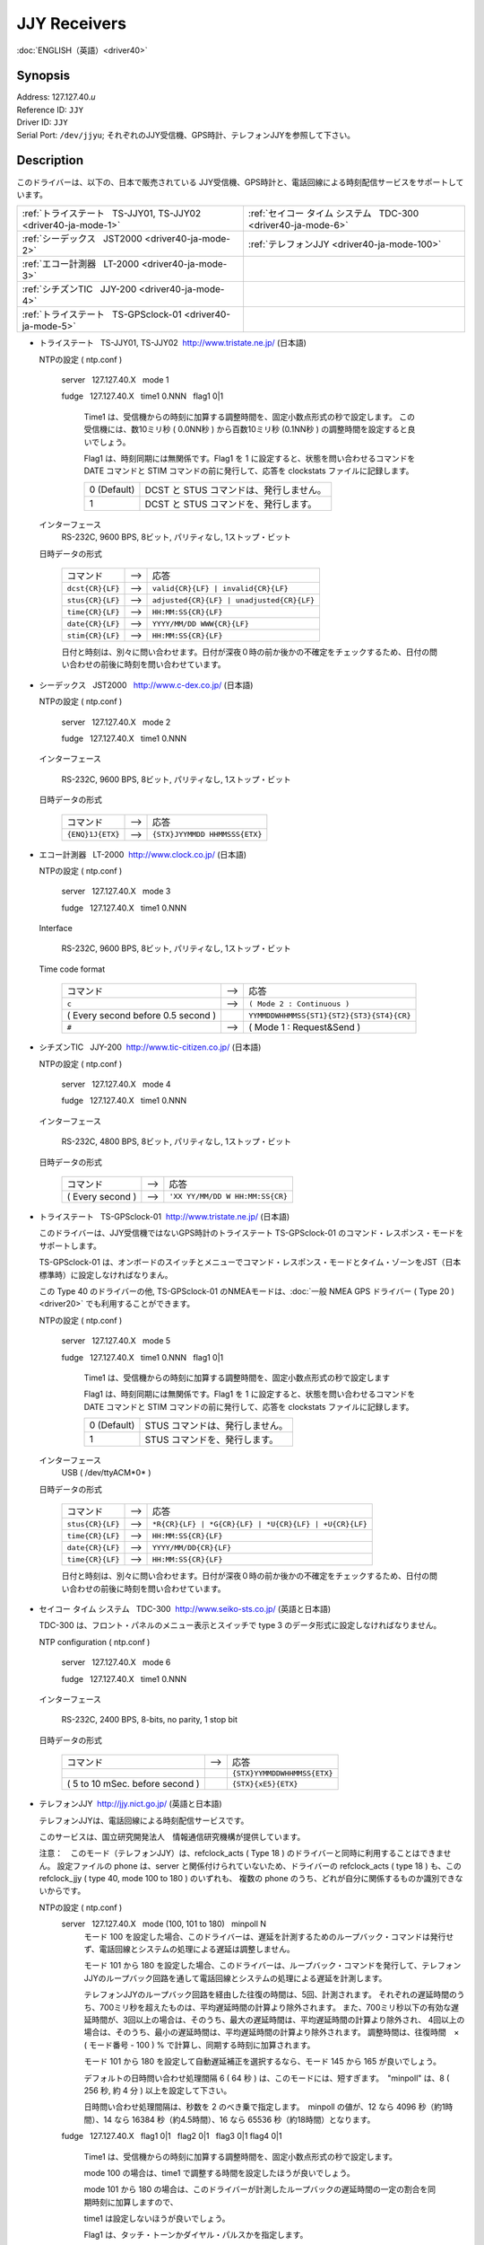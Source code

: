 JJY Receivers
=============

:doc:`ENGLISH（英語）<driver40>`

Synopsis
--------

| Address: 127.127.40.\ *u*
| Reference ID: ``JJY``
| Driver ID: ``JJY``
| Serial Port: ``/dev/jjyu``;
  それぞれのJJY受信機、GPS時計、テレフォンJJYを参照して下さい。

Description
-----------

このドライバーは、以下の、日本で販売されている
JJY受信機、GPS時計と、電話回線による時刻配信サービスをサポートしています。

+------------------------------------------------------------------+------------------------------------------------------------------+
| :ref:`トライステート   TS-JJY01, TS-JJY02 <driver40-ja-mode-1>`  | :ref:`セイコー タイム システム   TDC-300 <driver40-ja-mode-6>`   |
+------------------------------------------------------------------+------------------------------------------------------------------+
| :ref:`シーデックス   JST2000 <driver40-ja-mode-2>`               | :ref:`テレフォンJJY <driver40-ja-mode-100>`                      |
+------------------------------------------------------------------+------------------------------------------------------------------+
| :ref:`エコー計測器   LT-2000 <driver40-ja-mode-3>`               |                                                                  |
+------------------------------------------------------------------+------------------------------------------------------------------+
| :ref:`シチズンTIC   JJY-200 <driver40-ja-mode-4>`                |                                                                  |
+------------------------------------------------------------------+------------------------------------------------------------------+
| :ref:`トライステート   TS-GPSclock-01 <driver40-ja-mode-5>`      |                                                                  |
+------------------------------------------------------------------+------------------------------------------------------------------+

.. _driver40-ja-mode-1:

-  トライステート   TS-JJY01, TS-JJY02  http://www.tristate.ne.jp/ (日本語)

   NTPの設定 ( ntp.conf )

       server   127.127.40.X   mode 1

       fudge   127.127.40.X   time1 0.NNN   flag1 0\|1

           Time1 は、受信機からの時刻に加算する調整時間を、固定小数点形式の秒で設定します。
           この受信機には、数10ミリ秒 ( 0.0NN秒 ) から百数10ミリ秒 (0.1NN秒 ) の調整時間を設定すると良いでしょう。

           Flag1 は、時刻同期には無関係です。Flag1 を 1
           に設定すると、状態を問い合わせるコマンドを DATE コマンドと
           STIM コマンドの前に発行して、応答を clockstats
           ファイルに記録します。

           +---------------+-------------------------------------------+
           | 0 (Default)   | DCST と STUS コマンドは、発行しません。   |
           +---------------+-------------------------------------------+
           | 1             | DCST と STUS コマンドを、発行します。     |
           +---------------+-------------------------------------------+

   インターフェース
       RS-232C, 9600 BPS, 8ビット, パリティなし, 1ストップ・ビット


   日時データの形式

       +--------------------+---------+---------------------------------------------+
       | コマンド           |  -->    | 応答                                        |
       +--------------------+---------+---------------------------------------------+
       | ``dcst{CR}{LF}``   |  -->    | ``valid{CR}{LF} | invalid{CR}{LF}``         |
       +--------------------+---------+---------------------------------------------+
       | ``stus{CR}{LF}``   |  -->    | ``adjusted{CR}{LF} | unadjusted{CR}{LF}``   |
       +--------------------+---------+---------------------------------------------+
       | ``time{CR}{LF}``   |  -->    | ``HH:MM:SS{CR}{LF}``                        |
       +--------------------+---------+---------------------------------------------+
       | ``date{CR}{LF}``   |  -->    | ``YYYY/MM/DD WWW{CR}{LF}``                  |
       +--------------------+---------+---------------------------------------------+
       | ``stim{CR}{LF}``   |  -->    | ``HH:MM:SS{CR}{LF}``                        |
       +--------------------+---------+---------------------------------------------+

       日付と時刻は、別々に問い合わせます。日付が深夜０時の前か後かの不確定をチェックするため、日付の問い合わせの前後に時刻を問い合わせています。

.. _driver40-ja-mode-2:

-  シーデックス   JST2000   http://www.c-dex.co.jp/ (日本語)

   NTPの設定 ( ntp.conf )

      server   127.127.40.X   mode 2

      fudge   127.127.40.X   time1 0.NNN

   インターフェース

      RS-232C, 9600 BPS, 8ビット, パリティなし, 1ストップ・ビット

   日時データの形式

       +--------------------+---------+---------------------------------------------+
       | コマンド           |  -->    | 応答                                        |
       +--------------------+---------+---------------------------------------------+
       | ``{ENQ}1J{ETX}``   |  -->    | ``{STX}JYYMMDD HHMMSSS{ETX}``               |
       +--------------------+---------+---------------------------------------------+

.. _driver40-ja-mode-3:

-  エコー計測器   LT-2000  http://www.clock.co.jp/ (日本語)

   NTPの設定 ( ntp.conf )

      server   127.127.40.X   mode 3

      fudge   127.127.40.X   time1 0.NNN

   Interface

      RS-232C, 9600 BPS, 8ビット, パリティなし, 1ストップ・ビット

   Time code format

       +------------------------------------+---------+-------------------------------------------+
       | コマンド                           |  -->    | 応答                                      |
       +------------------------------------+---------+-------------------------------------------+
       | ``c``                              |  -->    | ``( Mode 2 : Continuous )``               |
       +------------------------------------+---------+-------------------------------------------+
       | ( Every second before 0.5 second ) |         | ``YYMMDDWHHMMSS{ST1}{ST2}{ST3}{ST4}{CR}`` |
       +------------------------------------+---------+-------------------------------------------+
       | ``#``                              |  -->    | ( Mode 1 : Request&Send )                 |
       +------------------------------------+---------+-------------------------------------------+

.. _driver40-ja-mode-4:

-  シチズンTIC   JJY-200  http://www.tic-citizen.co.jp/ (日本語)

   NTPの設定 ( ntp.conf )

      server   127.127.40.X   mode 4

      fudge   127.127.40.X   time1 0.NNN

   インターフェース

      RS-232C, 4800 BPS, 8ビット, パリティなし, 1ストップ・ビット

   日時データの形式

       +--------------------+---------+---------------------------------------------+
       | コマンド           |  -->    | 応答                                        |
       +--------------------+---------+---------------------------------------------+
       | ( Every second )   |  -->    | ``'XX YY/MM/DD W HH:MM:SS{CR}``             |
       +--------------------+---------+---------------------------------------------+

.. _driver40-ja-mode-5:

-  トライステート   TS-GPSclock-01  http://www.tristate.ne.jp/ (日本語)

   このドライバーは、JJY受信機ではないGPS時計のトライステート
   TS-GPSclock-01 のコマンド・レスポンス・モードをサポートします。

   TS-GPSclock-01
   は、オンボードのスイッチとメニューでコマンド・レスポンス・モードとタイム・ゾーンをJST（日本標準時）に設定しなければなりまん。

   この Type 40 のドライバーの他, TS-GPSclock-01
   のNMEAモードは、:doc:`一般 NMEA GPS
   ドライバー ( Type 20 ) <driver20>`
   でも利用することができます。

   NTPの設定 ( ntp.conf )

       server   127.127.40.X   mode 5

       fudge   127.127.40.X   time1 0.NNN   flag1 0\|1

           Time1
           は、受信機からの時刻に加算する調整時間を、固定小数点形式の秒で設定します

           Flag1 は、時刻同期には無関係です。Flag1 を 1
           に設定すると、状態を問い合わせるコマンドを DATE コマンドと
           STIM コマンドの前に発行して、応答を clockstats
           ファイルに記録します。

           +---------------+-----------------------------------+
           | 0 (Default)   | STUS コマンドは、発行しません。   |
           +---------------+-----------------------------------+
           | 1             | STUS コマンドを、発行します。     |
           +---------------+-----------------------------------+

   インターフェース
       USB ( /dev/ttyACM*0* )

   日時データの形式

       +--------------------+---------+---------------------------------------------------------+
       | コマンド           |  -->    | 応答                                                    |
       +--------------------+---------+---------------------------------------------------------+
       | ``stus{CR}{LF}``   |  -->    | ``*R{CR}{LF} | *G{CR}{LF} | *U{CR}{LF} | +U{CR}{LF}``   |
       +--------------------+---------+---------------------------------------------------------+
       | ``time{CR}{LF}``   |  -->    | ``HH:MM:SS{CR}{LF}``                                    |
       +--------------------+---------+---------------------------------------------------------+
       | ``date{CR}{LF}``   |  -->    | ``YYYY/MM/DD{CR}{LF}``                                  |
       +--------------------+---------+---------------------------------------------------------+
       | ``time{CR}{LF}``   |  -->    | ``HH:MM:SS{CR}{LF}``                                    |
       +--------------------+---------+---------------------------------------------------------+

       日付と時刻は、別々に問い合わせます。日付が深夜０時の前か後かの不確定をチェックするため、日付の問い合わせの前後に時刻を問い合わせています。

.. _driver40-ja-mode-6:

-  セイコー タイム システム   TDC-300  http://www.seiko-sts.co.jp/ (英語と日本語)

   TDC-300 は、フロント・パネルのメニュー表示とスイッチで type 3
   のデータ形式に設定しなければなりません。

   NTP configuration ( ntp.conf )

      server   127.127.40.X   mode 6

      fudge   127.127.40.X   time1 0.NNN

   インターフェース

      RS-232C, 2400 BPS, 8-bits, no parity, 1 stop bit

   日時データの形式

       +---------------------------------+---------+-----------------------------+
       | コマンド                        |  -->    | 応答                        |
       +---------------------------------+---------+-----------------------------+
       |                                 |         | ``{STX}YYMMDDWHHMMSS{ETX}`` |
       +---------------------------------+---------+-----------------------------+
       | ( 5 to 10 mSec. before second ) |         | ``{STX}{xE5}{ETX}``         |
       +---------------------------------+---------+-----------------------------+

.. _driver40-ja-mode-100:

-  テレフォンJJY  http://jjy.nict.go.jp/ (英語と日本語)

   テレフォンJJYは、電話回線による時刻配信サービスです。

   このサービスは、国立研究開発法人　情報通信研究機構が提供しています。

   注意：　このモード（テレフォンJJY）は、refclock\_acts ( Type 18 )
   のドライバーと同時に利用することはできません。 設定ファイルの phone
   は、server と関係付けられていないため、ドライバーの refclock\_acts (
   type 18 ) も、この refclock\_jjy ( type 40, mode 100 to 180 )
   のいずれも、 複数の phone
   のうち、どれが自分に関係するものか識別できないからです。

   NTPの設定 ( ntp.conf )
       server   127.127.40.X   mode (100, 101 to 180)   minpoll N
           モード 100
           を設定した場合、このドライバーは、遅延を計測するためのループバック・コマンドは発行せず、電話回線とシステムの処理による遅延は調整しません。

           モード 101 から 180
           を設定した場合、このドライバーは、ループバック・コマンドを発行して、テレフォンJJYのループバック回路を通して電話回線とシステムの処理による遅延を計測します。

           テレフォンJJYのループバック回路を経由した往復の時間は、5回、計測されます。
           それぞれの遅延時間のうち、700ミリ秒を超えたものは、平均遅延時間の計算より除外されます。
           また、700ミリ秒以下の有効な遅延時間が、3回以上の場合は、そのうち、最大の遅延時間は、平均遅延時間の計算より除外され、
           4回以上の場合は、そのうち、最小の遅延時間は、平均遅延時間の計算より除外されます。
           調整時間は、往復時間　×　( モード番号 - 100 ) %
           で計算し、同期する時刻に加算されます。

           モード 101 から 180
           を設定して自動遅延補正を選択するなら、モード 145 から 165
           が良いでしょう。

           デフォルトの日時問い合わせ処理間隔 6 ( 64 秒 )
           は、このモードには、短すぎます。　"minpoll" は、8 ( 256 秒,
           約 4 分 ) 以上を設定して下さい。

           日時問い合わせ処理間隔は、秒数を 2
           のべき乗で指定します。　minpoll の値が、12 なら 4096
           秒（約1時間）、14 なら 16384 秒（約4.5時間）、16 なら 65536
           秒（約18時間）となります。

       fudge   127.127.40.X   flag1 0\|1   flag2 0\|1   flag3 0\|1  
       flag4 0\|1

           Time1
           は、受信機からの時刻に加算する調整時間を、固定小数点形式の秒で設定します。

           mode 100 の場合は、time1
           で調整する時間を設定したほうが良いでしょう。

           mode 101 から 180
           の場合は、このドライバーが計測したループバックの遅延時間の一定の割合を同期時刻に加算しますので、

           time1 は設定しないほうが良いでしょう。

           Flag1 は、タッチ・トーンかダイヤル・パルスかを指定します。

           +---------------+--------------------+----------------+
           | 0 (Default)   | タッチ・トーン     | ATDWTnn...nn   |
           +---------------+--------------------+----------------+
           | 1             | ダイヤル・パルス   | ATDWPnn...nn   |
           +---------------+--------------------+----------------+


           Flag2 は、エラー訂正プロトコルを指定します。


           +---------------+--------------------------------+----------+
           | 0 (Default)   | ノーマル（エラー訂正なし）     | AT\\N0   |
           +---------------+--------------------------------+----------+
           | 1             | V42, MNP, ノーマルの自動選択   | AT\\N3   |
           +---------------+--------------------------------+----------+


           Flag3 は、スピーカーのオン／オフを指定します。

           +---------------+--------+----------+
           | 0 (Default)   | オフ   | ATM0Ln   |
           +---------------+--------+----------+
           | 1             | オン   | ATM2Ln   |
           +---------------+--------+----------+

           Flag4 は、スピーカーの音量を指定します。

           +---------------+------+----------+
           | 0 (Default)   | 低   | ATMnL1   |
           +---------------+------+----------+
           | 1             | 中   | ATMnL2   |
           +---------------+------+----------+

       phone 042NNNNNNN
           電話番号は、\ http://jjy.nict.go.jp/ で公開されています。

           電話番号の桁数をチェックしています。もし、日本国外から発信するために国際電話アクセス番号と国番号を付加すると、桁数制限を超えます。

           また、電話番号の最初の2桁や3桁をチェックしています。日本の緊急番号や特別のサービスの番号を指定することはできません。

           内線から外線に発信する時は、"0," ( ゼロとカンマ )
           を先頭に付加して下さい。外線発信番号は、チェックしていて、それ以外の外線発信番号を指定することはできません。

   インターフェース
      RS-232C 又は USB, 2400 BPS, 8ビット, パリティなし,
      1ストップ・ビット

      モデム制御コマンド:

      ``ATE0Q0V1, ATMnLn, AT&K4, AT+MS=V22B, AT%C0, AT\Nn, ATH1, ATDWxnn...nn``

      ``+++, ATH0``

   日時データの形式

       +---------------------+---------+---------------------+---------+--------------------------------------------------------+
       | プロンプト          |  -->    | コマンド            |  -->    | 応答                                                   |
       +---------------------+---------+---------------------+---------+--------------------------------------------------------+
       | ``Name{SP}?{SP}``   |  -->    | ``TJJY{CR}``        |  -->    | Welcome messages                                       |
       +---------------------+---------+---------------------+---------+--------------------------------------------------------+
       | ``>``               |  -->    | ``LOOP{CR}``        |  -->    | ( Switch to the loopback circuit )                     |
       +---------------------+---------+---------------------+---------+--------------------------------------------------------+
       |                     |         | ``( One char. )``   |  -->    | ``( One char. )``                                      |
       +---------------------+---------+---------------------+---------+--------------------------------------------------------+
       |                     |         | ``COM{CR}``         |  -->    | ( Exit from the loopback circuit )                     |
       +---------------------+---------+---------------------+---------+--------------------------------------------------------+
       | ``>``               |  -->    | ``TIME{CR}``        |  -->    | ``HHMMSS{CR}HHMMSS{CR}HHMMSS{CR}`` 3 times on second   |
       +---------------------+---------+---------------------+---------+--------------------------------------------------------+
       | ``>``               |  -->    | ``4DATE{CR}``       |  -->    | ``YYYYMMDD{CR}``                                       |
       +---------------------+---------+---------------------+---------+--------------------------------------------------------+
       | ``>``               |  -->    | ``LEAPSEC{CR}``     |  -->    | ``{SP}0{CR} | +1{CR} | -1{CR}``                        |
       +---------------------+---------+---------------------+---------+--------------------------------------------------------+
       | ``>``               |  -->    | ``TIME{CR}``        |  -->    | ``HHMMSS{CR}HHMMSS{CR}HHMMSS{CR}`` 3 times on second   |
       +---------------------+---------+---------------------+---------+--------------------------------------------------------+
       | ``>``               |  -->    | ``BYE{CR}``         |  -->    | Sayounara messages                                     |
       +---------------------+---------+---------------------+---------+--------------------------------------------------------+

       日付と時刻は、別々に問い合わせます。日付が深夜０時の前か後かの不確定をチェックするため、日付の問い合わせの前後に時刻を問い合わせています。

       うるう秒は、処理していません。情報として clockstats ファイルに記録しているだけです。

JJY
は、長波で日本標準時(JST)を送信している無線局で、国立研究開発法人　情報通信研究機構が運用しています。JJY
の運用情報などは、 http://www.nict.go.jp/\ （英語と日本語）や
http://jjy.nict.go.jp/\ （英語と日本語）で提供されています。

実際のシリアル・ポートのデバイスにシンボリック・リンクを作成して下さい。シンボリック・リンクを作成するコマンドは、以下のとおりです。

``ln -s /dev/ttyS0 /dev/jjy0``

RS-232C から USB
への変換ケーブルを利用して、JJY受信機、GPS時計、モデムをRS-232Cポートではなく、USBに接続することができます。この場合のシンボリック・リンクを作成するコマンドは、以下のとおりです。

``ln -s /dev/ttyUSB0 /dev/jjy0``

Windows NT の場合は、 COM\ *X*:
の数字部分がドライバーのユニット番号に使用されます。
ドライバーのユニット 1 は、COM1: にユニット 3 は、COM3: に対応します。

Monitor Data
------------

このドライバーは、JJY受信機、GPS時計、モデムとの送受信データを
``clockstats`` ファイルに記録します。

``statsdir /var/log/ntpd/``

``filegen clockstats file  clockstats type day enable``


レコード中のマークについて

+------------+----------------------------------------------+
| ``JJY``    | 情報（このドライバーの開始または終了）       |
+------------+----------------------------------------------+
| ``-->``    | 送信データ                                   |
+------------+----------------------------------------------+
| ``<--``    | 受信データ                                   |
+------------+----------------------------------------------+
| ``---``    | 情報                                         |
+------------+----------------------------------------------+
| ``===``    | 情報（ポーリングの開始、および、同期時刻）   |
+------------+----------------------------------------------+
| ``-W-``    | 警告メッセージ                               |
+------------+----------------------------------------------+
| ``-X-``    | エラー・メッセージ                           |
+------------+----------------------------------------------+

Fudge Factors
-------------

``time1 time``
    受信機からの時刻に対する調整時間を、固定小数点形式の秒で設定します。デフォルトは、0.0秒です。
``time2 time``
    未使用。
``stratum number``
    NTPの階層番号を 0 から 15 で指定します。デフォルトは、0です。
``refid string``
    ドライバーIDで、ASCII
    の1文字から4文字で指定します。デフォルトは、\ ``JJY`` です。
``flag1 0 | 1``
    それぞれのモードを参照して下さい。
``flag2 0 | 1``
    それぞれのモードを参照して下さい。
``flag3 0 | 1``
    それぞれのモードを参照して下さい。
``flag4 0 | 1``
    それぞれのモードを参照して下さい。
